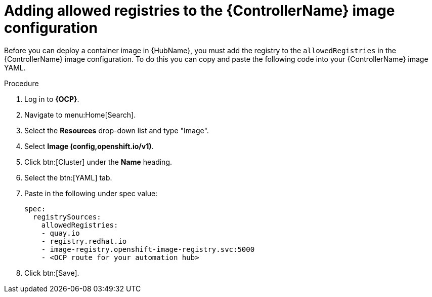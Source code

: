 :_mod-docs-content-type: PROCEDURE

[id="aap-add-allowed-registries_{context}"]

= Adding allowed registries to the {ControllerName} image configuration

[role="_abstract"]

Before you can deploy a container image in {HubName}, you must add the registry to the `allowedRegistries` in the {ControllerName} image configuration. To do this you can copy and paste the following code into your {ControllerName} image YAML.

.Procedure

. Log in to *{OCP}*.
. Navigate to menu:Home[Search].
. Select the *Resources* drop-down list and type "Image".
. Select *Image (config,openshift.io/v1)*.
. Click btn:[Cluster] under the *Name* heading. 
. Select the btn:[YAML] tab.
. Paste in the following under spec value:
+
----
spec:
  registrySources:
    allowedRegistries:
    - quay.io
    - registry.redhat.io
    - image-registry.openshift-image-registry.svc:5000
    - <OCP route for your automation hub>
----
+
. Click btn:[Save].